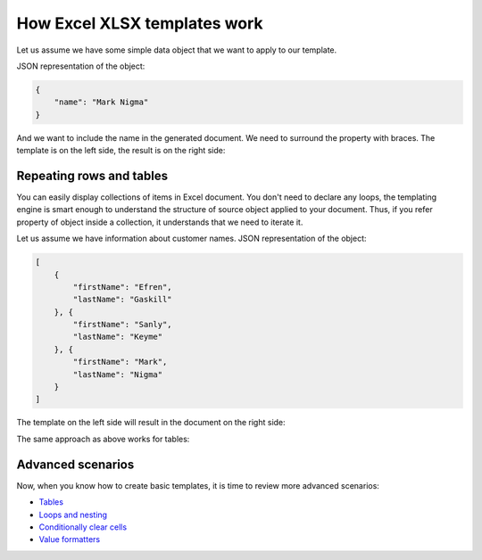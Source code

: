 How Excel XLSX templates work
=============================

Let us assume we have some simple data object that we want to apply to our template.

JSON representation of the object:

.. code:: json

    {
        "name": "Mark Nigma"
    }

And we want to include the name in the generated document. We need to surround the property with braces. The template is on the left side, the result is on the right side:

.. image:: ../../_static/img/document-generation/xlsx-tag-template.png
   :alt: Simple document template

.. _repeating-rows-and-tables:

Repeating rows and tables
-------------------------

You can easily display collections of items in Excel document. You don't need to declare any loops, the templating engine is smart enough to understand the structure of source object applied to your document. Thus, if you refer property of object inside a collection, it understands that we need to iterate it.

Let us assume we have information about customer names. JSON representation of the object:

.. code:: json

    [
        {        
            "firstName": "Efren",
            "lastName": "Gaskill"
        }, {        
            "firstName": "Sanly",
            "lastName": "Keyme"            
        }, {        
            "firstName": "Mark",
            "lastName": "Nigma"            
        }        
    ]

The template on the left side will result in the document on the right side:

.. image:: ../../_static/img/document-generation/xlsx-repeating-rows-template-result.png
   :alt: Simple table template

The same approach as above works for tables:

.. image:: ../../_static/img/document-generation/xlsx-simple-table-template-result.png
   :alt: Simple table template

Advanced scenarios
------------------

Now, when you know how to create basic templates, it is time to review more advanced scenarios:
                              
- `Tables <tables.html>`_
- `Loops and nesting <loops-and-nesting.html>`_
- `Conditionally clear cells <conditionally-clear-cells.html>`_
- `Value formatters <../common-docx-xlsx/formatters.html>`_
